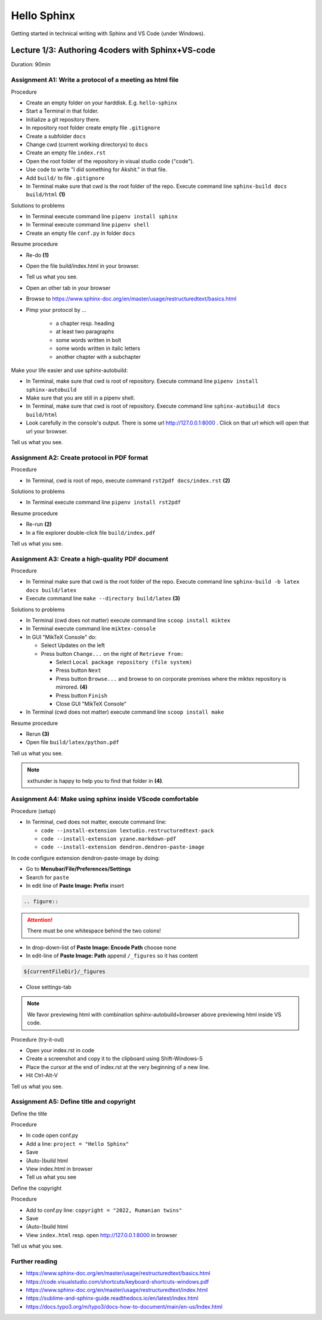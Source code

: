 Hello Sphinx
============

Getting started in technical writing with Sphinx and VS Code (under Windows).


Lecture 1/3: Authoring 4coders with Sphinx+VS-code
^^^^^^^^^^^^^^^^^^^^^^^^^^^^^^^^^^^^^^^^^^^^^^^^^^

Duration: 90min

Assignment A1: Write a protocol of a meeting as html file
---------------------------------------------------------

Procedure

* Create an empty folder on your harddisk. E.g. ``hello-sphinx``
* Start a Terminal in that folder.
* Initialize a git repository there.
* In repository root folder create empty file ``.gitignore``
* Create a subfolder ``docs``
* Change cwd (current working directoryx) to ``docs``
* Create an empty file ``index.rst``
* Open the root folder of the repository in visual studio code ("code").
* Use code to write "I did something for Akshit." in that file.
* Add ``build/`` to file ``.gitignore``
* In Terminal make sure that cwd is the root folder of the repo. Execute command line ``sphinx-build docs build/html`` **(1)**

Solutions to problems

* In Terminal execute command line ``pipenv install sphinx``
* In Terminal execute command line ``pipenv shell``
* Create an empty file ``conf.py`` in folder ``docs``

Resume procedure

* Re-do **(1)**
* Open the file build/index.html in your browser.
* Tell us what you see.
* Open an other tab in your browser
* Browse to https://www.sphinx-doc.org/en/master/usage/restructuredtext/basics.html
* Pimp your protocol by ...

   * a chapter resp. heading
   * at least two paragraphs
   * some words written in bolt
   * some words written in italic letters
   * another chapter with a subchapter

Make your life easier and use sphinx-autobuild:

* In Terminal, make sure that cwd is root of repository. Execute command line ``pipenv install sphinx-autobuild``
* Make sure that you are still in a pipenv shell.
* In Terminal, make sure that cwd is root of repository. Execute command line ``sphinx-autobuild docs build/html``
* Look carefully in the console's output. There is some url http://127.0.0.1:8000 . Click on that url which will open that url your browser.

Tell us what you see.

Assignment A2: Create protocol in PDF format
--------------------------------------------

Procedure

* In Terminal, cwd is root of repo, execute command ``rst2pdf docs/index.rst`` **(2)**

Solutions to problems

* In Terminal execute command line ``pipenv install rst2pdf``

Resume procedure

* Re-run  **(2)**
* In a file explorer double-click file ``build/index.pdf``

Tell us what you see.

Assignment A3: Create a high-quality PDF document
-------------------------------------------------

Procedure

* In Terminal make sure that cwd is the root folder of the repo. Execute command line ``sphinx-build -b latex docs build/latex``
* Execute command line ``make --directory build/latex`` **(3)**

Solutions to problems

* In Terminal (cwd does not matter) execute command line ``scoop install miktex``
* In Terminal execute command line ``miktex-console``
* In GUI "MikTeX Console" do:
  
  * Select Updates on the left
  * Press button ``Change...`` on the right of ``Retrieve from:``

    * Select ``Local package repository (file system)``
    * Press button ``Next``
    * Press button ``Browse...`` and browse to on corporate premises where the miktex repository is mirrored. **(4)**
    * Press button ``Finish``
    * Close GUI "MikTeX Console"

*  In Terminal (cwd does not matter) execute command line ``scoop install make``

Resume procedure

* Rerun **(3)**
* Open file ``build/latex/python.pdf``

Tell us what you see.

.. note:: xxthunder is happy to help you to find that folder in **(4)**. 

Assignment A4: Make using sphinx inside VScode comfortable
----------------------------------------------------------

Procedure (setup)

* In Terminal, cwd does not matter, execute command line:

  * ``code --install-extension lextudio.restructuredtext-pack``
  * ``code --install-extension yzane.markdown-pdf``
  * ``code --install-extension dendron.dendron-paste-image``
  
In code configure extension dendron-paste-image by doing:

* Go to **Menubar/File/Preferences/Settings**
* Search for ``paste``
* In edit line of **Paste Image: Prefix** insert

.. code-block::

    .. figure::


.. attention:: There must be one whitespace behind the two colons!

* In drop-down-list of **Paste Image: Encode Path** choose ``none``
* In edit-line of **Paste Image: Path** append ``/_figures`` so it has content

.. code-block::

    ${currentFileDir}/_figures

* Close settings-tab
 
.. note:: We favor previewing html with combination sphinx-autobuild+browser above previewing html inside VS code.

Procedure (try-it-out)

* Open your index.rst in code
* Create a screenshot and copy it to the clipboard using Shift-Windows-S
* Place the cursor at the end of index.rst at the very beginning of a new line.
* Hit Ctrl-Alt-V

Tell us what you see.

Assignment A5: Define title and copyright
-----------------------------------------

Define the title

Procedure

* In code open conf.py
* Add a line: ``project = "Hello Sphinx"``
* Save
* (Auto-)build html
* View index.html in browser
* Tell us what you see

Define the copyright

Procedure

* Add to conf.py line: ``copyright = "2022, Rumanian twins"``
* Save
* (Auto-)build html
* View ``index.html`` resp. open http://127.0.0.1:8000 in browser

Tell us what you see.

Further reading
---------------

* https://www.sphinx-doc.org/en/master/usage/restructuredtext/basics.html
* https://code.visualstudio.com/shortcuts/keyboard-shortcuts-windows.pdf
* https://www.sphinx-doc.org/en/master/usage/restructuredtext/index.html
* https://sublime-and-sphinx-guide.readthedocs.io/en/latest/index.html
* https://docs.typo3.org/m/typo3/docs-how-to-document/main/en-us/Index.html
